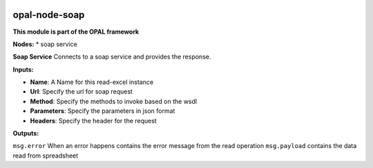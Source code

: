 |opal-node-soap build status| |npm (scoped)|

opal-node-soap
==============

**This module is part of the OPAL framework**

**Nodes:** \* soap service

**Soap Service** Connects to a soap service and provides the response.

**Inputs:**

-  **Name**: A Name for this read-excel instance
-  **Url**: Specify the url for soap request
-  **Method**: Specify the methods to invoke based on the wsdl
-  **Parameters**: Specify the parameters in json format
-  **Headers**: Specify the header for the request

**Outputs:**

``msg.error`` When an error happens contains the error message from the
read operation ``msg.payload`` contains the data read from spreadsheet

.. |opal-node-soap build status| image:: https://frozen-fortress-98851.herokuapp.com/telligro/opal-nodes/5/badge?subject=build
   :target: https://travis-ci.org/telligro/opal-nodes
.. |npm (scoped)| image:: https://img.shields.io/npm/v/opal-node-soap.svg
   :target: https://www.npmjs.com/package/opal-node-soap
